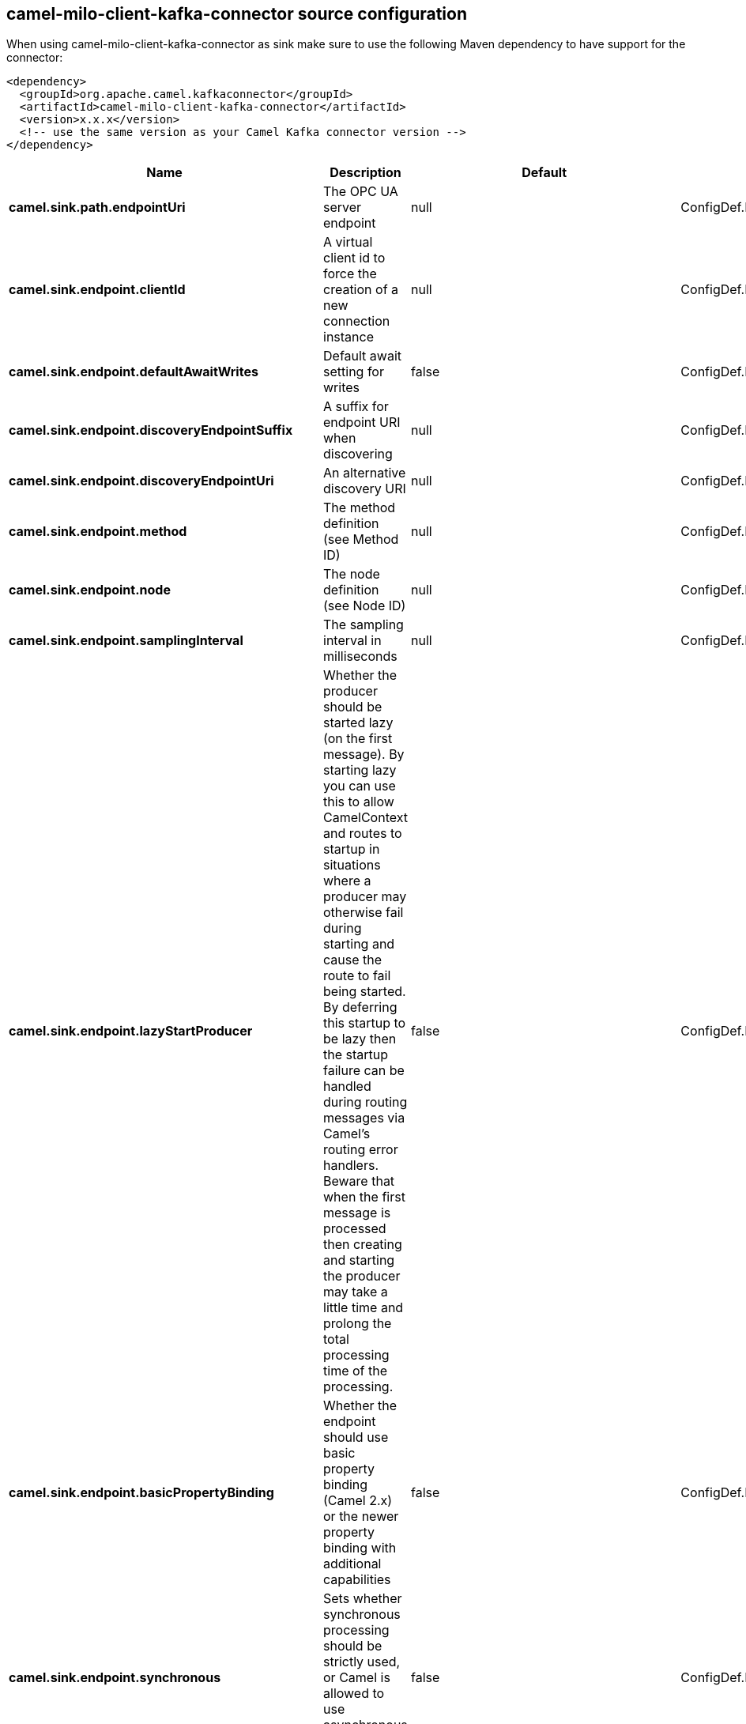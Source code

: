// kafka-connector options: START
== camel-milo-client-kafka-connector source configuration

When using camel-milo-client-kafka-connector as sink make sure to use the following Maven dependency to have support for the connector:

[source,xml]
----
<dependency>
  <groupId>org.apache.camel.kafkaconnector</groupId>
  <artifactId>camel-milo-client-kafka-connector</artifactId>
  <version>x.x.x</version>
  <!-- use the same version as your Camel Kafka connector version -->
</dependency>
----


[width="100%",cols="2,5,^1,2",options="header"]
|===
| Name | Description | Default | Priority
| *camel.sink.path.endpointUri* | The OPC UA server endpoint | null | ConfigDef.Importance.HIGH
| *camel.sink.endpoint.clientId* | A virtual client id to force the creation of a new connection instance | null | ConfigDef.Importance.MEDIUM
| *camel.sink.endpoint.defaultAwaitWrites* | Default await setting for writes | false | ConfigDef.Importance.MEDIUM
| *camel.sink.endpoint.discoveryEndpointSuffix* | A suffix for endpoint URI when discovering | null | ConfigDef.Importance.MEDIUM
| *camel.sink.endpoint.discoveryEndpointUri* | An alternative discovery URI | null | ConfigDef.Importance.MEDIUM
| *camel.sink.endpoint.method* | The method definition (see Method ID) | null | ConfigDef.Importance.MEDIUM
| *camel.sink.endpoint.node* | The node definition (see Node ID) | null | ConfigDef.Importance.MEDIUM
| *camel.sink.endpoint.samplingInterval* | The sampling interval in milliseconds | null | ConfigDef.Importance.MEDIUM
| *camel.sink.endpoint.lazyStartProducer* | Whether the producer should be started lazy (on the first message). By starting lazy you can use this to allow CamelContext and routes to startup in situations where a producer may otherwise fail during starting and cause the route to fail being started. By deferring this startup to be lazy then the startup failure can be handled during routing messages via Camel's routing error handlers. Beware that when the first message is processed then creating and starting the producer may take a little time and prolong the total processing time of the processing. | false | ConfigDef.Importance.MEDIUM
| *camel.sink.endpoint.basicPropertyBinding* | Whether the endpoint should use basic property binding (Camel 2.x) or the newer property binding with additional capabilities | false | ConfigDef.Importance.MEDIUM
| *camel.sink.endpoint.synchronous* | Sets whether synchronous processing should be strictly used, or Camel is allowed to use asynchronous processing (if supported). | false | ConfigDef.Importance.MEDIUM
| *camel.sink.endpoint.allowedSecurityPolicies* | A set of allowed security policy URIs. Default is to accept all and use the highest. | null | ConfigDef.Importance.MEDIUM
| *camel.sink.endpoint.applicationName* | The application name | "Apache Camel adapter for Eclipse Milo" | ConfigDef.Importance.MEDIUM
| *camel.sink.endpoint.applicationUri* | The application URI | "http://camel.apache.org/EclipseMilo/Client" | ConfigDef.Importance.MEDIUM
| *camel.sink.endpoint.channelLifetime* | Channel lifetime in milliseconds | null | ConfigDef.Importance.MEDIUM
| *camel.sink.endpoint.keyAlias* | The name of the key in the keystore file | null | ConfigDef.Importance.MEDIUM
| *camel.sink.endpoint.keyPassword* | The key password | null | ConfigDef.Importance.MEDIUM
| *camel.sink.endpoint.keyStorePassword* | The keystore password | null | ConfigDef.Importance.MEDIUM
| *camel.sink.endpoint.keyStoreType* | The key store type | null | ConfigDef.Importance.MEDIUM
| *camel.sink.endpoint.keyStoreUrl* | The URL where the key should be loaded from | null | ConfigDef.Importance.MEDIUM
| *camel.sink.endpoint.maxPendingPublishRequests* | The maximum number of pending publish requests | null | ConfigDef.Importance.MEDIUM
| *camel.sink.endpoint.maxResponseMessageSize* | The maximum number of bytes a response message may have | null | ConfigDef.Importance.MEDIUM
| *camel.sink.endpoint.overrideHost* | Override the server reported endpoint host with the host from the endpoint URI. | false | ConfigDef.Importance.MEDIUM
| *camel.sink.endpoint.productUri* | The product URI | "http://camel.apache.org/EclipseMilo" | ConfigDef.Importance.MEDIUM
| *camel.sink.endpoint.requestTimeout* | Request timeout in milliseconds | null | ConfigDef.Importance.MEDIUM
| *camel.sink.endpoint.sessionName* | Session name | null | ConfigDef.Importance.MEDIUM
| *camel.sink.endpoint.sessionTimeout* | Session timeout in milliseconds | null | ConfigDef.Importance.MEDIUM
| *camel.component.milo-client.applicationName* | Default application name | null | ConfigDef.Importance.MEDIUM
| *camel.component.milo-client.applicationUri* | Default application URI | null | ConfigDef.Importance.MEDIUM
| *camel.component.milo-client.defaultConfiguration* | All default options for client | null | ConfigDef.Importance.MEDIUM
| *camel.component.milo-client.productUri* | Default product URI | null | ConfigDef.Importance.MEDIUM
| *camel.component.milo-client.reconnectTimeout* | Default reconnect timeout | null | ConfigDef.Importance.MEDIUM
| *camel.component.milo-client.lazyStartProducer* | Whether the producer should be started lazy (on the first message). By starting lazy you can use this to allow CamelContext and routes to startup in situations where a producer may otherwise fail during starting and cause the route to fail being started. By deferring this startup to be lazy then the startup failure can be handled during routing messages via Camel's routing error handlers. Beware that when the first message is processed then creating and starting the producer may take a little time and prolong the total processing time of the processing. | false | ConfigDef.Importance.MEDIUM
| *camel.component.milo-client.basicPropertyBinding* | Whether the component should use basic property binding (Camel 2.x) or the newer property binding with additional capabilities | false | ConfigDef.Importance.MEDIUM
|===


// kafka-connector options: END
